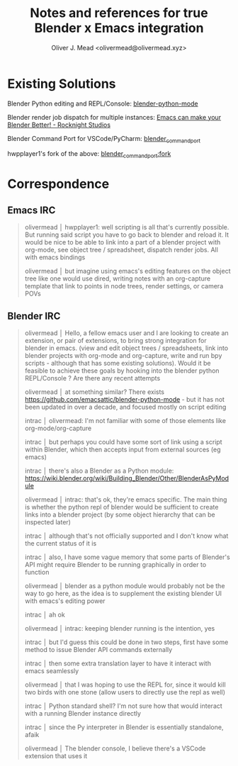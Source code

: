 #+title: Notes and references for true Blender x Emacs integration
#+author: Oliver J. Mead <olivermead@olivermead.xyz>

* Existing Solutions
Blender Python editing and REPL/Console: [[https://github.com/emacsattic/blender-python-mode][blender-python-mode]]

Blender render job dispatch for multiple instances: [[https://www.youtube.com/watch?v=H-5VbYxTsao][Emacs can make your Blender Better! - Rocknight Studios]]

Blender Command Port for VSCode/PyCharm: [[https://github.com/p4vv37/blender_command_port][blender_command_port]]

hwpplayer1's fork of the above: [[https://github.com/masscollaborationlabs/blender_command_port][blender_command_port:fork]]

* Correspondence
** Emacs IRC
#+begin_quote
 olivermead │ hwpplayer1: well scripting is all that's currently possible. But running said script you have to go back to blender and reload it. It would be nice to be able to link into a part of a blender project with org-mode, see object tree / spreadsheet, dispatch render jobs. All with emacs bindings
 
 olivermead │ but imagine using emacs's editing features on the object tree like one would use dired, writing notes with an org-capture template that link to points in node trees, render settings, or camera POVs
#+end_quote

** Blender IRC
#+begin_quote
 olivermead │ Hello, a fellow emacs user and I are looking to create an extension, or pair of extensions, to bring strong integration for blender in emacs. (view and edit object trees / spreadsheets, link into blender projects with org-mode and org-capture, write and run bpy scripts - although that has some existing solutions). Would it be feasible to achieve these goals by hooking into the blender python REPL/Console ? Are there any recent attempts

 olivermead │ at something similar? There exists https://github.com/emacsattic/blender-python-mode - but it has not been updated in over a decade, and focused mostly on script editing

 intrac │ olivermead: I'm not familiar with some of those elements like org-mode/org-capture

 intrac │ but perhaps you could have some sort of link using a script within Blender, which then accepts input from external sources (eg emacs)

 intrac │ there's also a Blender as a Python module: https://wiki.blender.org/wiki/Building_Blender/Other/BlenderAsPyModule

 olivermead │ intrac: that's ok, they're emacs specific. The main thing is whether the python repl of blender would be sufficient to create links into a blender project (by some object hierarchy that can be inspected later)

 intrac │ although that's not officially supported and I don't know what the current status of it is

 intrac │ also, I have some vague memory that some parts of Blender's API might require Blender to be running graphically in order to function

 olivermead │ blender as a python module would probably not be the way to go here, as the idea is to supplement the existing blender UI with emacs's editing power

 intrac │ ah ok

 olivermead │ intrac: keeping blender running is the intention, yes

 intrac │ but I'd guess this could be done in two steps, first have some method to issue Blender API commands externally

 intrac │ then some extra translation layer to have it interact with emacs seamlessly

 olivermead │ that I was hoping to use the REPL for, since it would kill two birds with one stone (allow users to directly use the repl as well)

 intrac │ Python standard shell? I'm not sure how that would interact with a running Blender instance directly

 intrac │ since the Py interpreter in Blender is essentially standalone, afaik

 olivermead │ The blender console, I believe there's a VSCode extension that uses it
#+end_quote
